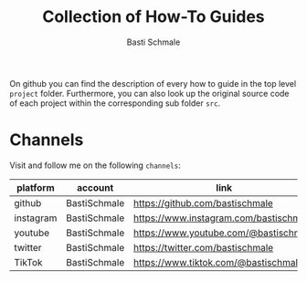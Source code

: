 #+TITLE: Collection of How-To Guides
#+AUTHOR: Basti Schmale
#+EMAIL: schmale.basti@gmail.com

On github you can find the description of every how to guide in the top level ~project~ folder. Furthermore, you can also look up the original source code of each project within the corresponding sub folder ~src~.

* Channels

Visit and follow me on the following =channels=:

| platform  | account      | link                                   |
|-----------+--------------+----------------------------------------|
| github    | BastiSchmale | https://github.com/bastischmale        |
| instagram | BastiSchmale | https://www.instagram.com/bastischmale |
| youtube   | BastiSchmale | https://www.youtube.com/@bastischmale  |
| twitter   | BastiSchmale | https://twitter.com/bastischmale       |
| TikTok    | BastiSchmale | https://www.tiktok.com/@bastischmale   |

